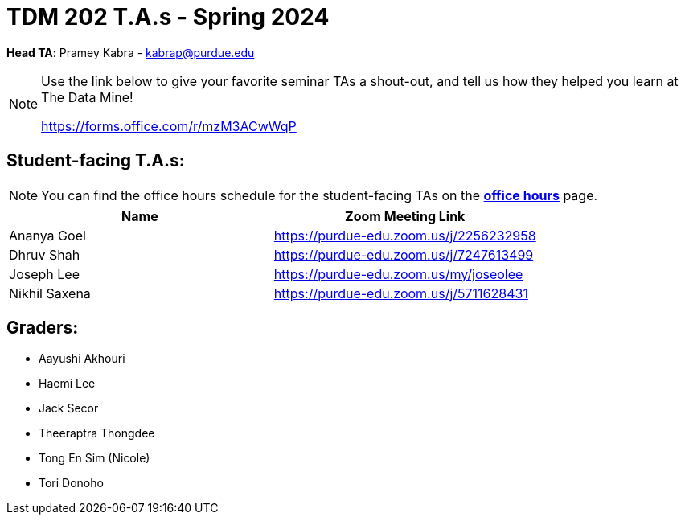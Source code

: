 = TDM 202 T.A.s - Spring 2024

*Head TA*: Pramey Kabra - kabrap@purdue.edu

[NOTE]
====
Use the link below to give your favorite seminar TAs a shout-out, and tell us how they helped you learn at The Data Mine!

https://forms.office.com/r/mzM3ACwWqP
====


== Student-facing T.A.s:

[NOTE]
====
You can find the office hours schedule for the student-facing TAs on the xref:spring2024/office_hours_202.adoc[*office hours*] page.
====

[%header,format=csv]
|===
Name,Zoom Meeting Link
Ananya Goel,https://purdue-edu.zoom.us/j/2256232958
Dhruv Shah,https://purdue-edu.zoom.us/j/7247613499
// Jackson Fair,https://purdue-edu.zoom.us/j/2596138255
Joseph Lee,https://purdue-edu.zoom.us/my/joseolee
Nikhil Saxena,https://purdue-edu.zoom.us/j/5711628431

|===

== Graders:

- Aayushi Akhouri
- Haemi Lee
- Jack Secor
- Theeraptra Thongdee
- Tong En Sim (Nicole)
- Tori Donoho